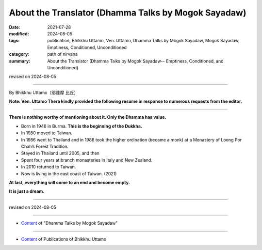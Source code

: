 ===============================================================================
About the Translator (Dhamma Talks by Mogok Sayadaw)
===============================================================================

:date: 2021-07-28
:modified: 2024-08-05
:tags: publication, Bhikkhu Uttamo, Ven. Uttamo, Dhamma Talks by Mogok Sayadaw, Mogok Sayadaw, Emptiness, Conditioned, Unconditioned
:category: path of nirvana
:summary: About the Translator (Dhamma Talks by Mogok Sayadaw-- Emptiness, Conditioned, and Unconditioned)

revised on 2024-08-05

------

By Bhikkhu Uttamo（鄔達摩 比丘）

**Note: Ven. Uttamo Thera kindly provided the following resume in response to numerous requests from the editor.**

------

**There is nothing worthy of mentioning about it. Only the Dhamma has value.**

• Born in 1948 in Burma. **This is the beginning of the Dukkha.**
  
• In 1980 moved to Taiwan.
  
• In 1986 went to Thailand and in 1988 took the higher ordination (became a monk) at a Monastery of Loong Por Chah’s Forest Tradition.
  
• Stayed in Thailand until 2005, and then
  
• Spent four years at branch monasteries in Italy and New Zealand.
  
• In 2010 returned to Taiwan.
  
• Now is living in the east coast of Taiwan. (2021)

**At last, everything will come to an end and become empty.**

**It is just a dream.**

------

revised on 2024-08-05

------

- `Content <{filename}content-of-dhamma-talks-by-mogok-sayadaw%zh.rst>`__ of "Dhamma Talks by Mogok Sayadaw"

------

- `Content <{filename}../publication-of-ven-uttamo%zh.rst>`__ of Publications of Bhikkhu Uttamo

..
  2024-08-05 add: Note
  10-21 rev. replace 「Ven. Uttamo Thero （尊者 鄔達摩 長老）」 with 「Bhikkhu Uttamo（鄔達摩 比丘）」; proofread by bhante
  08-28 rev. proofread by bhante (07-31)
  2021-07-28  create rst